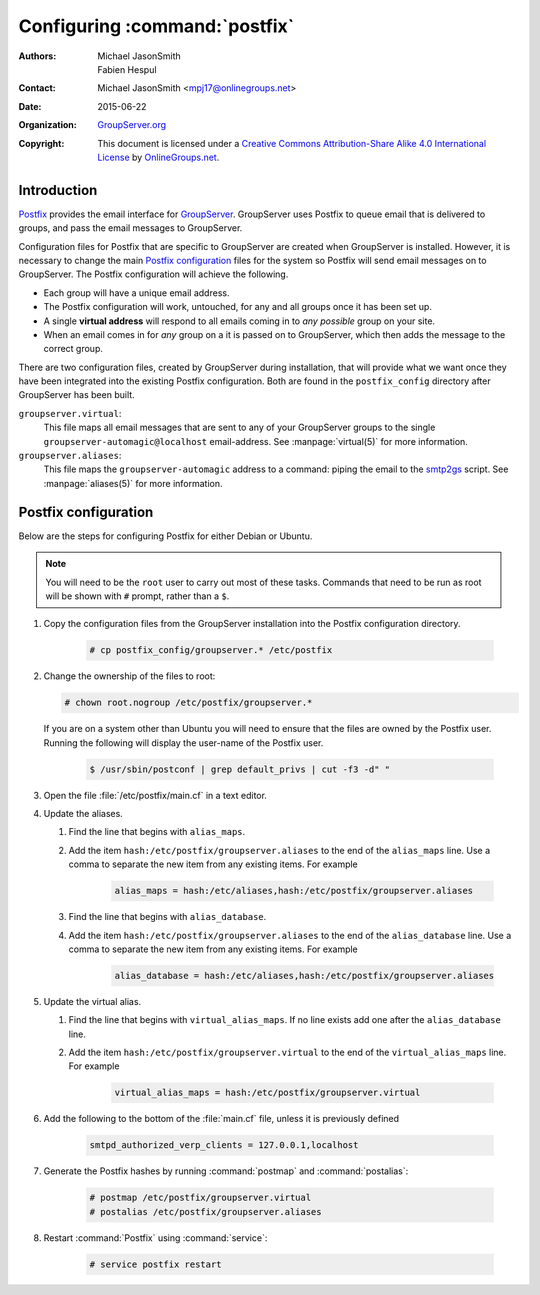 .. index::
   single: Postfix
   single: postmap
   single: postalias
   pair: Email; SMTP
   pair: Email; Configuration
   pair: Install; Mail server

==============================
Configuring :command:`postfix`
==============================

:Authors: `Michael JasonSmith`_; `Fabien Hespul`_
:Contact: Michael JasonSmith <mpj17@onlinegroups.net>
:Date: 2015-06-22
:Organization: `GroupServer.org`_
:Copyright: This document is licensed under a
  `Creative Commons Attribution-Share Alike 4.0 International License`_
  by `OnlineGroups.net`_.

..  _Creative Commons Attribution-Share Alike 4.0 International License:
    https://creativecommons.org/licenses/by-sa/4.0/

.. highlight:: console

Introduction
============

Postfix_ provides the email interface for
GroupServer_. GroupServer uses Postfix to queue email that is
delivered to groups, and pass the email messages to GroupServer.

Configuration files for Postfix that are specific to GroupServer
are created when GroupServer is installed. However, it is
necessary to change the main `Postfix configuration`_ files for
the system so Postfix will send email messages on to
GroupServer. The Postfix configuration will achieve the
following.

* Each group will have a unique email address.
* The Postfix configuration will work, untouched, for any and all
  groups once it has been set up.
* A single **virtual address** will respond to all emails coming
  in to *any possible* group on your site.
* When an email comes in for *any* group on a it is passed on to
  GroupServer, which then adds the message to the correct group.

There are two configuration files, created by GroupServer during
installation, that will provide what we want once they have been
integrated into the existing Postfix configuration. Both are
found in the ``postfix_config`` directory after GroupServer has
been built.

``groupserver.virtual``:
    This file maps all email messages that are sent to any of
    your GroupServer groups to the single
    ``groupserver-automagic@localhost`` email-address. See
    :manpage:`virtual(5)` for more information.

``groupserver.aliases``:
    This file maps the ``groupserver-automagic`` address to a
    command: piping the email to the smtp2gs_ script. See
    :manpage:`aliases(5)` for more information.

.. _smtp2gs: http://github.com/groupserver/gs.group.messages.add.smtp2gs

.. seealso:: `The Ubuntu Community Postfix Documentation`_ is
             useful if you are new to administering Postfix.

.. _The Ubuntu Community Postfix Documentation:
   https://help.ubuntu.com/community/Postfix

Postfix configuration
=====================

Below are the steps for configuring Postfix for either Debian or
Ubuntu.

.. note:: You will need to be the ``root`` user to carry out most
          of these tasks. Commands that need to be run as root
          will be shown with ``#`` prompt, rather than a ``$``.

#.  Copy the configuration files from the GroupServer
    installation into the Postfix configuration directory.

      .. code-block:: console

        # cp postfix_config/groupserver.* /etc/postfix

#.  Change the ownership of the files to root:

    .. code-block:: console

      # chown root.nogroup /etc/postfix/groupserver.*

    If you are on a system other than Ubuntu you will need to
    ensure that the files are owned by the Postfix user. Running
    the following will display the user-name of the Postfix
    user.

      .. code-block:: console

        $ /usr/sbin/postconf | grep default_privs | cut -f3 -d" "

#.  Open the file :file:`/etc/postfix/main.cf` in a text editor.

#. Update the aliases.

   #.  Find the line that begins with ``alias_maps``.

   #.  Add the item ``hash:/etc/postfix/groupserver.aliases`` to
       the end of the ``alias_maps`` line. Use a comma to
       separate the new item from any existing items. For example

         .. code-block:: cfg

            alias_maps = hash:/etc/aliases,hash:/etc/postfix/groupserver.aliases

   #.  Find the line that begins with ``alias_database``.

   #.  Add the item ``hash:/etc/postfix/groupserver.aliases`` to
       the end of the ``alias_database`` line. Use a comma to
       separate the new item from any existing items. For
       example

         .. code-block:: cfg

            alias_database = hash:/etc/aliases,hash:/etc/postfix/groupserver.aliases

#. Update the virtual alias.

   #. Find the line that begins with ``virtual_alias_maps``. If
      no line exists add one after the ``alias_database`` line.

   #. Add the item ``hash:/etc/postfix/groupserver.virtual`` to
      the end of the ``virtual_alias_maps`` line. For example

        .. code-block:: cfg

           virtual_alias_maps = hash:/etc/postfix/groupserver.virtual

#.  Add the following to the bottom of the :file:`main.cf` file,
    unless it is previously defined

      .. code-block:: cfg

         smtpd_authorized_verp_clients = 127.0.0.1,localhost

#.  Generate the Postfix hashes by running :command:`postmap` and
    :command:`postalias`:

      .. code-block:: console

        # postmap /etc/postfix/groupserver.virtual
        # postalias /etc/postfix/groupserver.aliases

#.  Restart :command:`Postfix` using :command:`service`:

      .. code-block:: console

        # service postfix restart

.. seealso:: More information about the GroupServer
             :program:`smtp2gs` command — including optional
             arguments, return values, and examples — is
             available from `the smtp2gs documentation.`_

.. _the smtp2gs documentation.: http://groupserver.readthedocs.org/projects/gsgroupmessagesaddsmtp2gs/en/latest/script.html


.. _GroupServer: http://groupserver.org/
.. _GroupServer.org: http://groupserver.org/
.. _OnlineGroups.net: https://onlinegroups.net/
..  _Postfix: http://www.postfix.org/
..  _Michael JasonSmith: http://groupserver.org/p/mpj17
..  _Fabien Hespul: http://groupserver.org/p/1e38zikXDqFgXFkmCjqC31

..  LocalWords:  Organization Postfix
